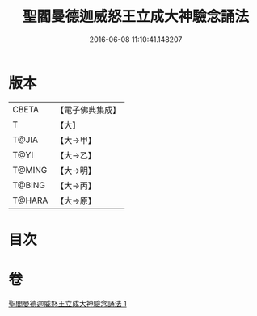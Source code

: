 #+TITLE: 聖閻曼德迦威怒王立成大神驗念誦法 
#+DATE: 2016-06-08 11:10:41.148207

* 版本
 |     CBETA|【電子佛典集成】|
 |         T|【大】     |
 |     T@JIA|【大→甲】   |
 |      T@YI|【大→乙】   |
 |    T@MING|【大→明】   |
 |    T@BING|【大→丙】   |
 |    T@HARA|【大→原】   |

* 目次

* 卷
[[file:KR6j0441_001.txt][聖閻曼德迦威怒王立成大神驗念誦法 1]]

